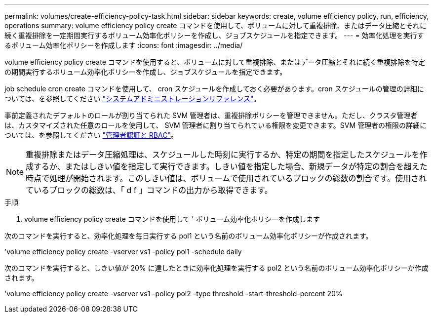 ---
permalink: volumes/create-efficiency-policy-task.html 
sidebar: sidebar 
keywords: create, volume efficiency policy, run, efficiency, operations 
summary: volume efficiency policy create コマンドを使用して、ボリュームに対して重複排除、またはデータ圧縮とそれに続く重複排除を一定期間実行するボリューム効率化ポリシーを作成し、ジョブスケジュールを指定できます。 
---
= 効率化処理を実行するボリューム効率化ポリシーを作成します
:icons: font
:imagesdir: ../media/


[role="lead"]
volume efficiency policy create コマンドを使用すると、ボリュームに対して重複排除、またはデータ圧縮とそれに続く重複排除を特定の期間実行するボリューム効率化ポリシーを作成し、ジョブスケジュールを指定できます。

job schedule cron create コマンドを使用して、 cron スケジュールを作成しておく必要があります。cron スケジュールの管理の詳細については、を参照してください link:../system-admin/index.html["システムアドミニストレーションリファレンス"]。

事前定義されたデフォルトのロールが割り当てられた SVM 管理者は、重複排除ポリシーを管理できません。ただし、クラスタ管理者は、カスタマイズされた任意のロールを使用して、 SVM 管理者に割り当てられている権限を変更できます。SVM 管理者の権限の詳細については、を参照してください link:../authentication/index.html["管理者認証と RBAC"]。

[NOTE]
====
重複排除またはデータ圧縮処理は、スケジュールした時刻に実行するか、特定の期間を指定したスケジュールを作成するか、またはしきい値を指定して実行できます。しきい値を指定した場合、新規データが特定の割合を超えた時点で処理が開始されます。このしきい値は、ボリュームで使用されているブロックの総数の割合です。使用されているブロックの総数は、「 d f 」コマンドの出力から取得できます。

====
.手順
. volume efficiency policy create コマンドを使用して ' ボリューム効率化ポリシーを作成します


次のコマンドを実行すると、効率化処理を毎日実行する pol1 という名前のボリューム効率化ポリシーが作成されます。

'volume efficiency policy create -vserver vs1 -policy pol1 -schedule daily

次のコマンドを実行すると、しきい値が 20% に達したときに効率化処理を実行する pol2 という名前のボリューム効率化ポリシーが作成されます。

'volume efficiency policy create -vserver vs1 -policy pol2 -type threshold -start-threshold-percent 20%
